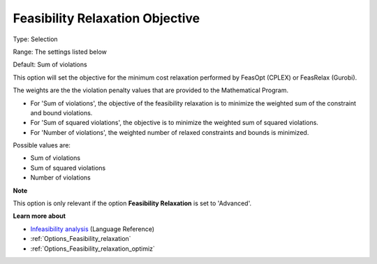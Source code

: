 

.. _Options_Feasibility_relaxation_objecti:


Feasibility Relaxation Objective
================================



Type:	Selection	

Range:	The settings listed below	

Default:	Sum of violations	



This option will set the objective for the minimum cost relaxation performed by FeasOpt (CPLEX) or FeasRelax (Gurobi). 



The weights are the the violation penalty values that are provided to the Mathematical Program. 

*	For 'Sum of violations', the objective of the feasibility relaxation is to minimize the weighted sum of the constraint and bound violations.
*	For 'Sum of squared violations', the objective is to minimize the weighted sum of squared violations. 
*	For 'Number of violations', the weighted number of relaxed constraints and bounds is minimized. 




Possible values are:




*	Sum of violations
*	Sum of squared violations
*	Number of violations




**Note** 


This option is only relevant if the option **Feasibility Relaxation** is set to 'Advanced'. 





**Learn more about** 

*	`Infeasibility analysis <https://documentation.aimms.com/language-reference/optimization-modeling-components/solving-mathematical-programs/infeasibility-analysis.html>`_ (Language Reference)
*	:ref:`Options_Feasibility_relaxation`  
*	:ref:`Options_Feasibility_relaxation_optimiz`  






